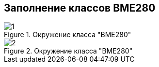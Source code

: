 :stem:
== Заполнение классов BME280

.Окружение класса "BME280"
image::picter3/1.png[]

.Окружение класса "BME280"
image::picter2/2.png[]
